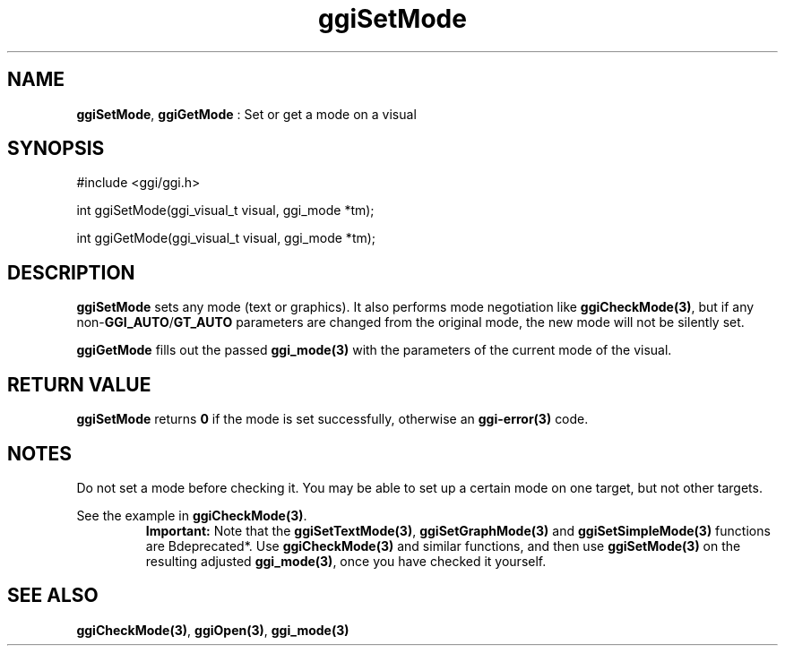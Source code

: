 .TH "ggiSetMode" 3 "2005-02-26" "libggi-current" GGI
.SH NAME
\fBggiSetMode\fR, \fBggiGetMode\fR : Set or get a mode on a visual
.SH SYNOPSIS
.nb
.nf
#include <ggi/ggi.h>

int ggiSetMode(ggi_visual_t visual, ggi_mode *tm);

int ggiGetMode(ggi_visual_t visual, ggi_mode *tm);
.fi

.SH DESCRIPTION
\fBggiSetMode\fR sets any mode (text or graphics).  It also performs mode
negotiation like \fBggiCheckMode(3)\fR, but if any non-\fBGGI_AUTO\fR/\fBGT_AUTO\fR
parameters are changed from the original mode, the new mode will not
be silently set.

\fBggiGetMode\fR fills out the passed \fBggi_mode(3)\fR with the parameters of
the current mode of the visual.
.SH RETURN VALUE
\fBggiSetMode\fR returns \fB0\fR if the mode is set successfully, otherwise an
\fBggi-error(3)\fR code.
.SH NOTES
Do not set a mode before checking it. You may be able to set up
a certain mode on one target, but not other targets.

See the example in \fBggiCheckMode(3)\fR.
.RS
\fBImportant:\fR
Note that the \fBggiSetTextMode(3)\fR, \fBggiSetGraphMode(3)\fR and
\fBggiSetSimpleMode(3)\fR functions are \*fBdeprecated*\fR. Use
\fBggiCheckMode(3)\fR and similar functions, and then use
\fBggiSetMode(3)\fR on the resulting adjusted \fBggi_mode(3)\fR, once you
have checked it yourself.
.RE
.SH SEE ALSO
\fBggiCheckMode(3)\fR, \fBggiOpen(3)\fR, \fBggi_mode(3)\fR
